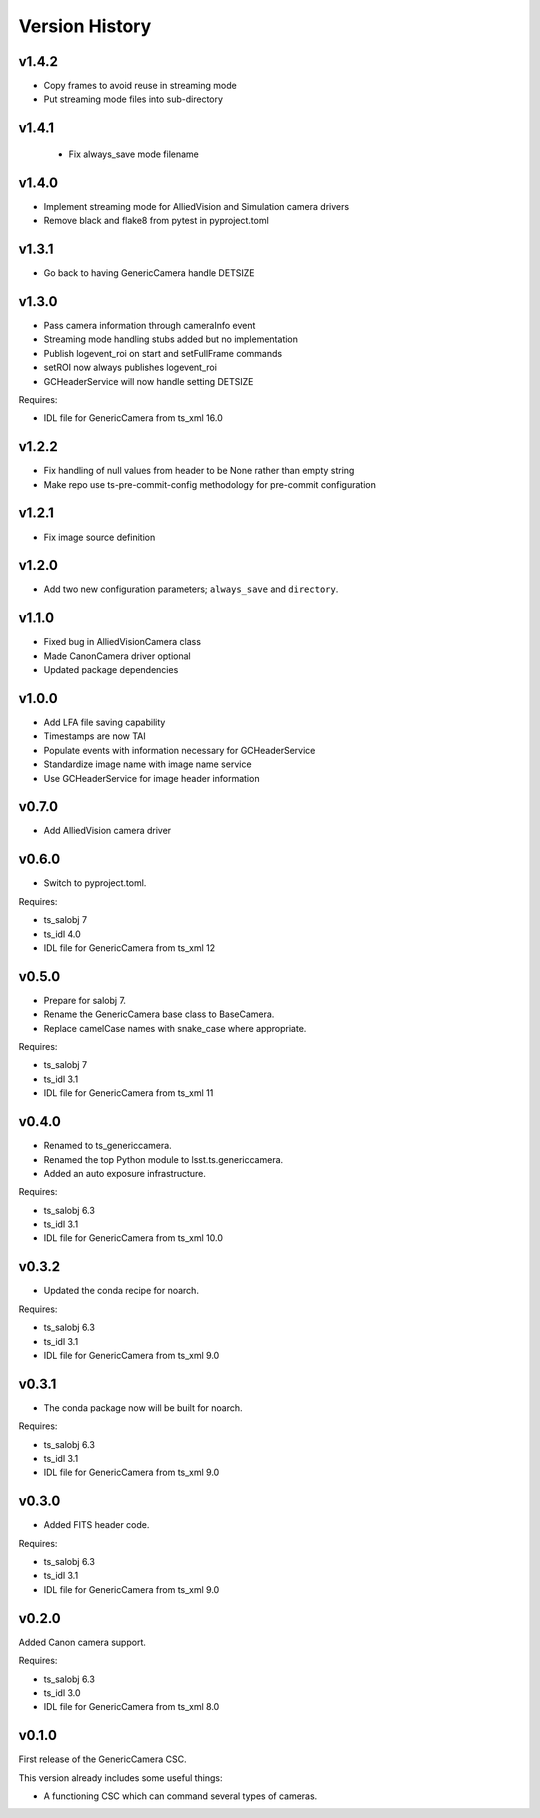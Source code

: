 .. py:currentmodule:: lsst.ts.genericcamera

.. _lsst.ts.genericcamera.version_history:

###############
Version History
###############

v1.4.2
======

* Copy frames to avoid reuse in streaming mode
* Put streaming mode files into sub-directory

v1.4.1
======

 * Fix always_save mode filename

v1.4.0
======

* Implement streaming mode for AlliedVision and Simulation camera drivers
* Remove black and flake8 from pytest in pyproject.toml

v1.3.1
======

* Go back to having GenericCamera handle DETSIZE

v1.3.0
======

* Pass camera information through cameraInfo event
* Streaming mode handling stubs added but no implementation
* Publish logevent_roi on start and setFullFrame commands
* setROI now always publishes logevent_roi
* GCHeaderService will now handle setting DETSIZE

Requires:

* IDL file for GenericCamera from ts_xml 16.0

v1.2.2
======

* Fix handling of null values from header to be None rather than empty string
* Make repo use ts-pre-commit-config methodology for pre-commit configuration

v1.2.1
======

* Fix image source definition

v1.2.0
======

* Add two new configuration parameters; ``always_save`` and ``directory``.

v1.1.0
======

* Fixed bug in AlliedVisionCamera class
* Made CanonCamera driver optional
* Updated package dependencies

v1.0.0
======

* Add LFA file saving capability
* Timestamps are now TAI
* Populate events with information necessary for GCHeaderService
* Standardize image name with image name service
* Use GCHeaderService for image header information

v0.7.0
======

* Add AlliedVision camera driver

v0.6.0
======

* Switch to pyproject.toml.

Requires:

* ts_salobj 7
* ts_idl 4.0
* IDL file for GenericCamera from ts_xml 12

v0.5.0
======

* Prepare for salobj 7.
* Rename the GenericCamera base class to BaseCamera.
* Replace camelCase names with snake_case where appropriate.

Requires:

* ts_salobj 7
* ts_idl 3.1
* IDL file for GenericCamera from ts_xml 11

v0.4.0
======

* Renamed to ts_genericcamera.
* Renamed the top Python module to lsst.ts.genericcamera.
* Added an auto exposure infrastructure.

Requires:

* ts_salobj 6.3
* ts_idl 3.1
* IDL file for GenericCamera from ts_xml 10.0

v0.3.2
======

* Updated the conda recipe for noarch.

Requires:

* ts_salobj 6.3
* ts_idl 3.1
* IDL file for GenericCamera from ts_xml 9.0


v0.3.1
======

* The conda package now will be built for noarch.

Requires:

* ts_salobj 6.3
* ts_idl 3.1
* IDL file for GenericCamera from ts_xml 9.0


v0.3.0
======

* Added FITS header code.

Requires:

* ts_salobj 6.3
* ts_idl 3.1
* IDL file for GenericCamera from ts_xml 9.0


v0.2.0
======

Added Canon camera support.

Requires:

* ts_salobj 6.3
* ts_idl 3.0
* IDL file for GenericCamera from ts_xml 8.0


v0.1.0
======

First release of the GenericCamera CSC.

This version already includes some useful things:

* A functioning CSC which can command several types of cameras.
